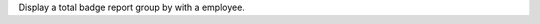 Display a total badge report group by with a employee.
																																																																																																																																																																																																																																																															
